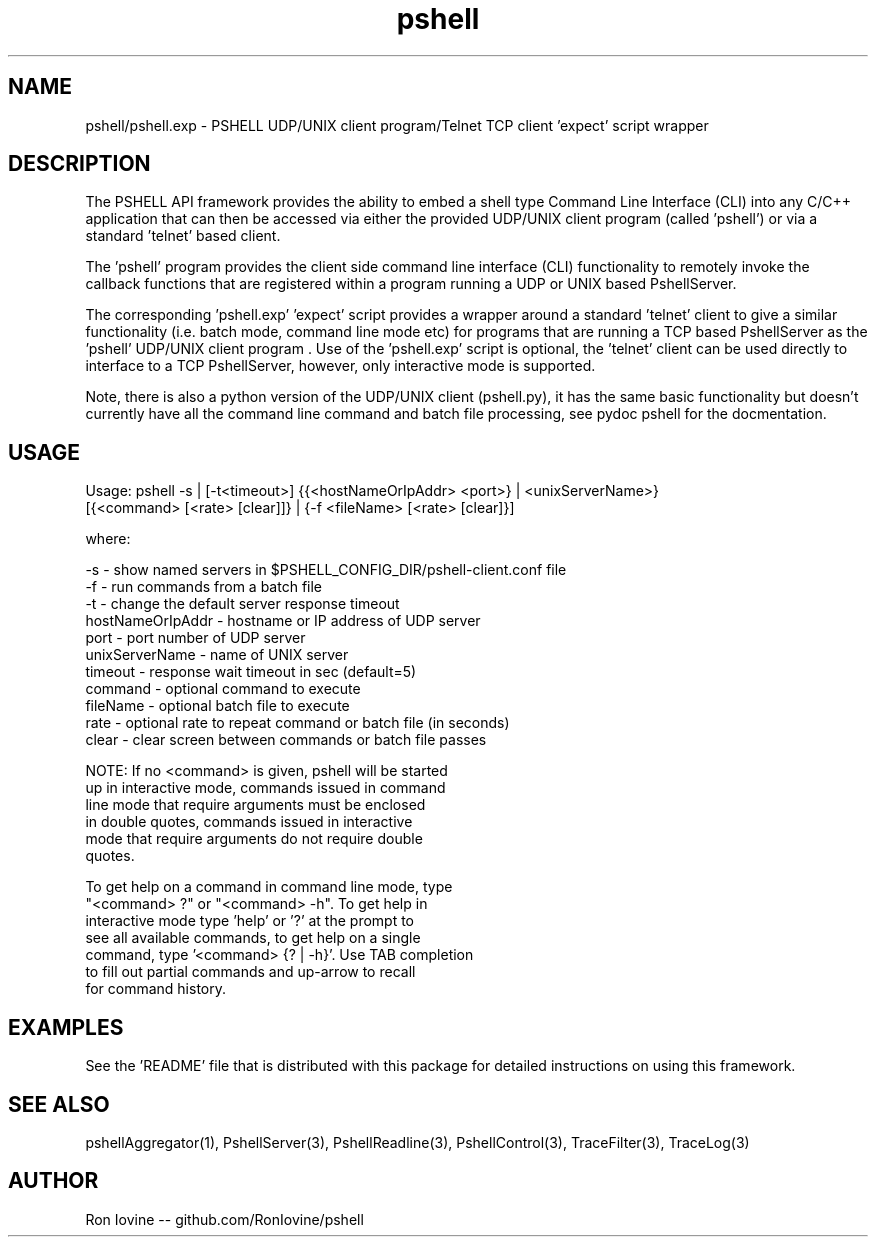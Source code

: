 .TH pshell 1 "Sep 2012" "PSHELL" "PSHELL - Process Specific Embedded Command Line Shell"
.SH NAME
pshell/pshell.exp - PSHELL UDP/UNIX client program/Telnet TCP client 'expect' script wrapper
.SH DESCRIPTION
The PSHELL API framework provides the ability to embed a shell type Command Line Interface
(CLI) into any C/C++ application that can then be accessed via either the provided UDP/UNIX
client program (called 'pshell') or via a standard 'telnet' based client.

The 'pshell' program provides the client side command line interface (CLI) functionality
to remotely invoke the callback functions that are registered within a program running a
UDP or UNIX based PshellServer.

The corresponding 'pshell.exp' 'expect' script provides a wrapper around a standard 'telnet'
client to give a similar functionality (i.e. batch mode, command line mode etc) for programs
that are running a TCP based PshellServer as the 'pshell' UDP/UNIX client program .  Use of
the 'pshell.exp' script is optional, the 'telnet' client can be used directly to interface
to a TCP PshellServer, however, only interactive mode is supported.

Note, there is also a python version of the UDP/UNIX client (pshell.py), it has the same basic
functionality but doesn't currently have all the command line command and batch file processing,
see pydoc pshell for the docmentation.
.SH USAGE
Usage: pshell -s | [-t<timeout>] {{<hostNameOrIpAddr> <port>} | <unixServerName>}
              [{<command> [<rate> [clear]]} | {-f <fileName> [<rate> [clear]}]

  where:

    -s               - show named servers in $PSHELL_CONFIG_DIR/pshell-client.conf file
    -f               - run commands from a batch file
    -t               - change the default server response timeout
    hostNameOrIpAddr - hostname or IP address of UDP server
    port             - port number of UDP server
    unixServerName   - name of UNIX server
    timeout          - response wait timeout in sec (default=5)
    command          - optional command to execute
    fileName         - optional batch file to execute
    rate             - optional rate to repeat command or batch file (in seconds)
    clear            - clear screen between commands or batch file passes

    NOTE: If no <command> is given, pshell will be started
          up in interactive mode, commands issued in command
          line mode that require arguments must be enclosed
          in double quotes, commands issued in interactive
          mode that require arguments do not require double
          quotes.

          To get help on a command in command line mode, type
          "<command> ?" or "<command> -h".  To get help in
          interactive mode type 'help' or '?' at the prompt to
          see all available commands, to get help on a single
          command, type '<command> {? | -h}'.  Use TAB completion
          to fill out partial commands and up-arrow to recall
          for command history.
.SH EXAMPLES
See the 'README' file that is distributed with this package for detailed instructions
on using this framework.
.SH SEE ALSO
pshellAggregator(1), PshellServer(3), PshellReadline(3), PshellControl(3), TraceFilter(3), TraceLog(3)
.SH AUTHOR
Ron Iovine  --  github.com/RonIovine/pshell
